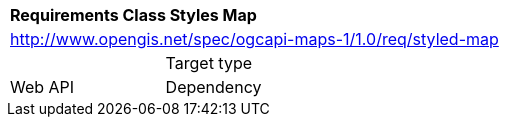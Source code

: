 [[rc_styled-maps]]
[cols="1,4",width="90%"]
|===
2+|*Requirements Class Styles Map*
2+|http://www.opengis.net/spec/ogcapi-maps-1/1.0/req/styled-map |
|Target type |Web API
|Dependency |http://www.opengis.net/spec/ogcapi-maps-1/1.0/req/core
|===
